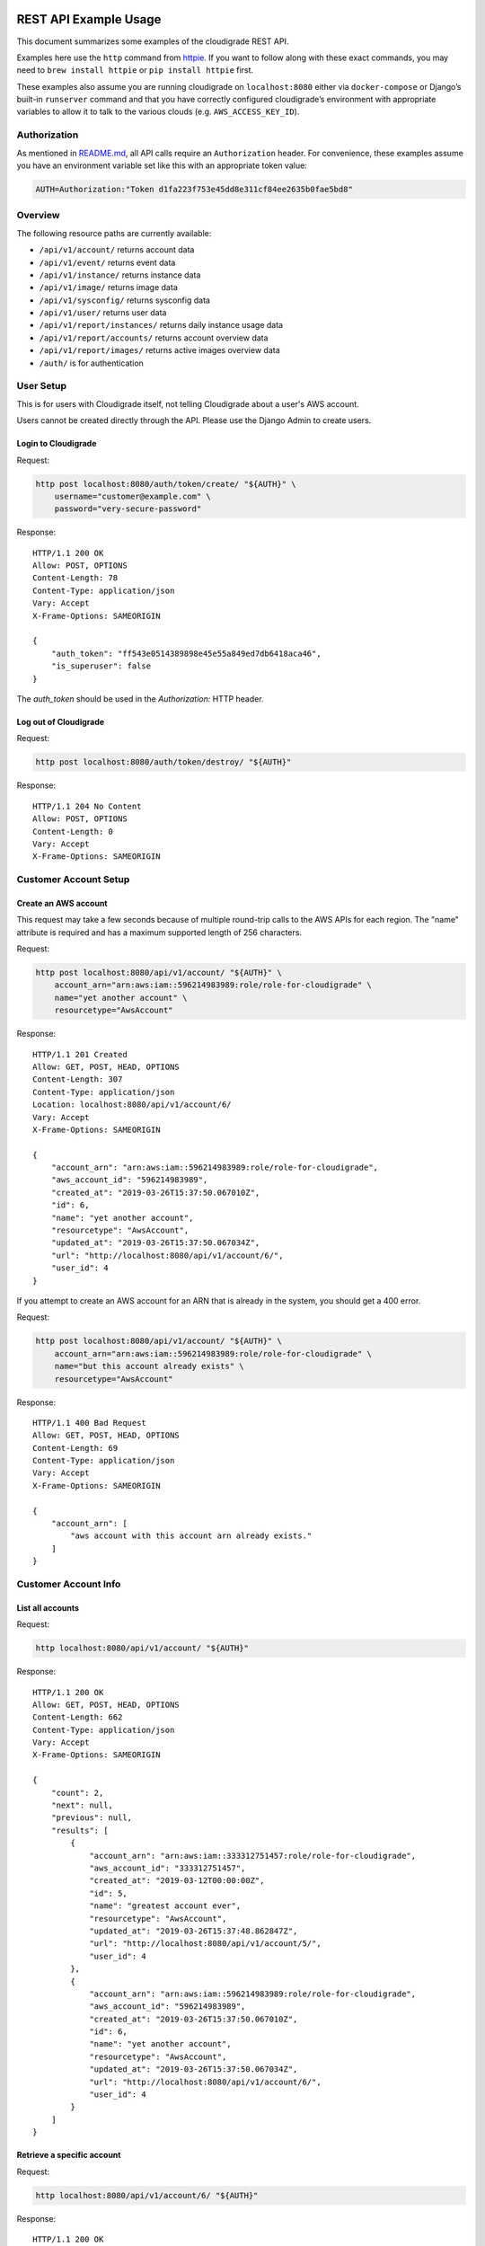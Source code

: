 REST API Example Usage
======================

This document summarizes some examples of the cloudigrade REST API.

..
    This document can be regenerated by a developer using the following
    make target from the root directory of a sandbox environment having
    database ports forwarded locally:

    make docs-api-examples

    Please note that this is a destructive operation because building the data
    for the document requires creating, updating, and deleting many objects.

Examples here use the ``http`` command from
`httpie <https://httpie.org/>`_. If you want to follow along with these
exact commands, you may need to ``brew install httpie`` or
``pip install httpie`` first.

These examples also assume you are running cloudigrade on
``localhost:8080`` either via ``docker-compose`` or Django’s built-in
``runserver`` command and that you have correctly configured
cloudigrade’s environment with appropriate variables to allow it to talk
to the various clouds (e.g. ``AWS_ACCESS_KEY_ID``).

Authorization
-------------

As mentioned in `README.md <../README.md>`_, all API calls require an
``Authorization`` header. For convenience, these examples assume you
have an environment variable set like this with an appropriate token
value:

.. code:: bash

    AUTH=Authorization:"Token d1fa223f753e45dd8e311cf84ee2635b0fae5bd8"

Overview
--------

The following resource paths are currently available:

-  ``/api/v1/account/`` returns account data
-  ``/api/v1/event/`` returns event data
-  ``/api/v1/instance/`` returns instance data
-  ``/api/v1/image/`` returns image data
-  ``/api/v1/sysconfig/`` returns sysconfig data
-  ``/api/v1/user/`` returns user data
-  ``/api/v1/report/instances/`` returns daily instance usage data
-  ``/api/v1/report/accounts/`` returns account overview data
-  ``/api/v1/report/images/`` returns active images overview data
-  ``/auth/`` is for authentication

User Setup
------------------

This is for users with Cloudigrade itself, not telling Cloudigrade
about a user's AWS account.

Users cannot be created directly through the API. Please use the Django Admin to
create users.


Login to Cloudigrade
~~~~~~~~~~~~~~~~~~~~

Request:

.. code:: bash

    http post localhost:8080/auth/token/create/ "${AUTH}" \
        username="customer@example.com" \
        password="very-secure-password"

Response:

::

    HTTP/1.1 200 OK
    Allow: POST, OPTIONS
    Content-Length: 78
    Content-Type: application/json
    Vary: Accept
    X-Frame-Options: SAMEORIGIN

    {
        "auth_token": "ff543e0514389898e45e55a849ed7db6418aca46",
        "is_superuser": false
    }

The `auth_token` should be used in the `Authorization:` HTTP header.


Log out of Cloudigrade
~~~~~~~~~~~~~~~~~~~~~~

Request:

.. code:: bash

    http post localhost:8080/auth/token/destroy/ "${AUTH}"

Response:

::

    HTTP/1.1 204 No Content
    Allow: POST, OPTIONS
    Content-Length: 0
    Vary: Accept
    X-Frame-Options: SAMEORIGIN


Customer Account Setup
----------------------

Create an AWS account
~~~~~~~~~~~~~~~~~~~~~

This request may take a few seconds because of multiple round-trip calls
to the AWS APIs for each region. The "name" attribute is required and has a
maximum supported length of 256 characters.

Request:

.. code:: bash

    http post localhost:8080/api/v1/account/ "${AUTH}" \
        account_arn="arn:aws:iam::596214983989:role/role-for-cloudigrade" \
        name="yet another account" \
        resourcetype="AwsAccount"

Response:

::

    HTTP/1.1 201 Created
    Allow: GET, POST, HEAD, OPTIONS
    Content-Length: 307
    Content-Type: application/json
    Location: localhost:8080/api/v1/account/6/
    Vary: Accept
    X-Frame-Options: SAMEORIGIN

    {
        "account_arn": "arn:aws:iam::596214983989:role/role-for-cloudigrade",
        "aws_account_id": "596214983989",
        "created_at": "2019-03-26T15:37:50.067010Z",
        "id": 6,
        "name": "yet another account",
        "resourcetype": "AwsAccount",
        "updated_at": "2019-03-26T15:37:50.067034Z",
        "url": "http://localhost:8080/api/v1/account/6/",
        "user_id": 4
    }

If you attempt to create an AWS account for an ARN that is already in
the system, you should get a 400 error.

Request:

.. code:: bash

    http post localhost:8080/api/v1/account/ "${AUTH}" \
        account_arn="arn:aws:iam::596214983989:role/role-for-cloudigrade" \
        name="but this account already exists" \
        resourcetype="AwsAccount"

Response:

::

    HTTP/1.1 400 Bad Request
    Allow: GET, POST, HEAD, OPTIONS
    Content-Length: 69
    Content-Type: application/json
    Vary: Accept
    X-Frame-Options: SAMEORIGIN

    {
        "account_arn": [
            "aws account with this account arn already exists."
        ]
    }


Customer Account Info
---------------------

List all accounts
~~~~~~~~~~~~~~~~~

Request:

.. code:: bash

    http localhost:8080/api/v1/account/ "${AUTH}"

Response:

::

    HTTP/1.1 200 OK
    Allow: GET, POST, HEAD, OPTIONS
    Content-Length: 662
    Content-Type: application/json
    Vary: Accept
    X-Frame-Options: SAMEORIGIN

    {
        "count": 2,
        "next": null,
        "previous": null,
        "results": [
            {
                "account_arn": "arn:aws:iam::333312751457:role/role-for-cloudigrade",
                "aws_account_id": "333312751457",
                "created_at": "2019-03-12T00:00:00Z",
                "id": 5,
                "name": "greatest account ever",
                "resourcetype": "AwsAccount",
                "updated_at": "2019-03-26T15:37:48.862847Z",
                "url": "http://localhost:8080/api/v1/account/5/",
                "user_id": 4
            },
            {
                "account_arn": "arn:aws:iam::596214983989:role/role-for-cloudigrade",
                "aws_account_id": "596214983989",
                "created_at": "2019-03-26T15:37:50.067010Z",
                "id": 6,
                "name": "yet another account",
                "resourcetype": "AwsAccount",
                "updated_at": "2019-03-26T15:37:50.067034Z",
                "url": "http://localhost:8080/api/v1/account/6/",
                "user_id": 4
            }
        ]
    }


Retrieve a specific account
~~~~~~~~~~~~~~~~~~~~~~~~~~~

Request:

.. code:: bash

    http localhost:8080/api/v1/account/6/ "${AUTH}"

Response:

::

    HTTP/1.1 200 OK
    Allow: GET, PUT, PATCH, DELETE, HEAD, OPTIONS
    Content-Length: 307
    Content-Type: application/json
    Vary: Accept
    X-Frame-Options: SAMEORIGIN

    {
        "account_arn": "arn:aws:iam::596214983989:role/role-for-cloudigrade",
        "aws_account_id": "596214983989",
        "created_at": "2019-03-26T15:37:50.067010Z",
        "id": 6,
        "name": "yet another account",
        "resourcetype": "AwsAccount",
        "updated_at": "2019-03-26T15:37:50.067034Z",
        "url": "http://localhost:8080/api/v1/account/6/",
        "user_id": 4
    }


Update a specific account
~~~~~~~~~~~~~~~~~~~~~~~~~

You can update the account object via either HTTP PATCH or HTTP PUT. All
updates require you to specify the "resourcetype".

At the time of this writing, only the "name" property can be changed on the
account object.

Request:

.. code:: bash

    http patch localhost:8080/api/v1/account/6/ "${AUTH}" \
        name="name updated using PATCH" \
        resourcetype="AwsAccount"

Response:

::

    HTTP/1.1 200 OK
    Allow: GET, PUT, PATCH, DELETE, HEAD, OPTIONS
    Content-Length: 312
    Content-Type: application/json
    Vary: Accept
    X-Frame-Options: SAMEORIGIN

    {
        "account_arn": "arn:aws:iam::596214983989:role/role-for-cloudigrade",
        "aws_account_id": "596214983989",
        "created_at": "2019-03-26T15:37:50.067010Z",
        "id": 6,
        "name": "name updated using PATCH",
        "resourcetype": "AwsAccount",
        "updated_at": "2019-03-26T15:37:50.188354Z",
        "url": "http://localhost:8080/api/v1/account/6/",
        "user_id": 4
    }

Because PUT is intended to replace objects, it must include all potentially
writable fields, which includes "name" and "account_arn".

Request:

.. code:: bash

    http put localhost:8080/api/v1/account/6/ "${AUTH}" \
        name="name updated using PUT" \
        account_arn="arn:aws:iam::596214983989:role/role-for-cloudigrade" \
        resourcetype="AwsAccount"

Response:

::

    HTTP/1.1 200 OK
    Allow: GET, PUT, PATCH, DELETE, HEAD, OPTIONS
    Content-Length: 310
    Content-Type: application/json
    Vary: Accept
    X-Frame-Options: SAMEORIGIN

    {
        "account_arn": "arn:aws:iam::596214983989:role/role-for-cloudigrade",
        "aws_account_id": "596214983989",
        "created_at": "2019-03-26T15:37:50.067010Z",
        "id": 6,
        "name": "name updated using PUT",
        "resourcetype": "AwsAccount",
        "updated_at": "2019-03-26T15:37:50.218138Z",
        "url": "http://localhost:8080/api/v1/account/6/",
        "user_id": 4
    }

You cannot change the ARN via PUT or PATCH.

Request:

.. code:: bash

    http patch localhost:8080/api/v1/account/6/ "${AUTH}" \
        account_arn="arn:aws:iam::999999999999:role/role-for-cloudigrade" \
        resourcetype="AwsAccount"

Response:

::

    HTTP/1.1 400 Bad Request
    Allow: GET, PUT, PATCH, DELETE, HEAD, OPTIONS
    Content-Length: 49
    Content-Type: application/json
    Vary: Accept
    X-Frame-Options: SAMEORIGIN

    {
        "account_arn": [
            "You cannot change this field."
        ]
    }


Instance Info
-------------

List all instances
~~~~~~~~~~~~~~~~~~

Request:

.. code:: bash

    http localhost:8080/api/v1/instance/ "${AUTH}"

Response:

::

    HTTP/1.1 200 OK
    Allow: GET, HEAD, OPTIONS
    Content-Length: 1152
    Content-Type: application/json
    Vary: Accept
    X-Frame-Options: SAMEORIGIN

    {
        "count": 3,
        "next": null,
        "previous": null,
        "results": [
            {
                "account": "http://localhost:8080/api/v1/account/5/",
                "account_id": 5,
                "created_at": "2019-03-26T15:37:48.883302Z",
                "ec2_instance_id": "i-769466db226c9484c",
                "id": 6,
                "machineimage": "http://localhost:8080/api/v1/image/10/",
                "machineimage_id": 10,
                "region": "us-east-1",
                "resourcetype": "AwsInstance",
                "updated_at": "2019-03-26T15:37:48.883325Z",
                "url": "http://localhost:8080/api/v1/instance/6/"
            },
            {
                "account": "http://localhost:8080/api/v1/account/5/",
                "account_id": 5,
                "created_at": "2019-03-26T15:37:48.900678Z",
                "ec2_instance_id": "i-555861ceb8d7b0b58",
                "id": 7,
                "machineimage": "http://localhost:8080/api/v1/image/11/",
                "machineimage_id": 11,
                "region": "us-east-2",
                "resourcetype": "AwsInstance",
                "updated_at": "2019-03-26T15:37:48.900703Z",
                "url": "http://localhost:8080/api/v1/instance/7/"
            },
            {
                "account": "http://localhost:8080/api/v1/account/5/",
                "account_id": 5,
                "created_at": "2019-03-26T15:37:48.921362Z",
                "ec2_instance_id": "i-e019a3d6b943ffbb2",
                "id": 8,
                "machineimage": "http://localhost:8080/api/v1/image/12/",
                "machineimage_id": 12,
                "region": "ca-central-1",
                "resourcetype": "AwsInstance",
                "updated_at": "2019-03-26T15:37:48.921394Z",
                "url": "http://localhost:8080/api/v1/instance/8/"
            }
        ]
    }


Retrieve a specific instance
~~~~~~~~~~~~~~~~~~~~~~~~~~~~

Request:

.. code:: bash

    http localhost:8080/api/v1/instance/6/ "${AUTH}"

Response:

::

    HTTP/1.1 200 OK
    Allow: GET, HEAD, OPTIONS
    Content-Length: 365
    Content-Type: application/json
    Vary: Accept
    X-Frame-Options: SAMEORIGIN

    {
        "account": "http://localhost:8080/api/v1/account/5/",
        "account_id": 5,
        "created_at": "2019-03-26T15:37:48.883302Z",
        "ec2_instance_id": "i-769466db226c9484c",
        "id": 6,
        "machineimage": "http://localhost:8080/api/v1/image/10/",
        "machineimage_id": 10,
        "region": "us-east-1",
        "resourcetype": "AwsInstance",
        "updated_at": "2019-03-26T15:37:48.883325Z",
        "url": "http://localhost:8080/api/v1/instance/6/"
    }


Filtering instances
~~~~~~~~~~~~~~~~~~~

You may include an optional "user_id" query string argument to filter results
down to a specific user.

Request:

.. code:: bash

    http localhost:8080/api/v1/instance/ "${AUTH}" \
        user_id=="3"

Response:

::

    HTTP/1.1 200 OK
    Allow: GET, HEAD, OPTIONS
    Content-Length: 418
    Content-Type: application/json
    Vary: Accept
    X-Frame-Options: SAMEORIGIN

    {
        "count": 1,
        "next": null,
        "previous": null,
        "results": [
            {
                "account": "http://localhost:8080/api/v1/account/4/",
                "account_id": 4,
                "created_at": "2019-03-26T15:37:48.815256Z",
                "ec2_instance_id": "i-e2fda7560d4dde03c",
                "id": 5,
                "machineimage": "http://localhost:8080/api/v1/image/8/",
                "machineimage_id": 8,
                "region": "ca-central-1",
                "resourcetype": "AwsInstance",
                "updated_at": "2019-03-26T15:37:48.815280Z",
                "url": "http://localhost:8080/api/v1/instance/5/"
            }
        ]
    }


You may also include an optional "running" query string argument to filter for only
running/non-running instances.

Request:

.. code:: bash

    http localhost:8080/api/v1/instance/ "${AUTH}" \
        running=="True"

Response:

::

    HTTP/1.1 200 OK
    Allow: GET, HEAD, OPTIONS
    Content-Length: 1150
    Content-Type: application/json
    Vary: Accept
    X-Frame-Options: SAMEORIGIN

    {
        "count": 3,
        "next": null,
        "previous": null,
        "results": [
            {
                "account": "http://localhost:8080/api/v1/account/4/",
                "account_id": 4,
                "created_at": "2019-03-26T15:37:48.815256Z",
                "ec2_instance_id": "i-e2fda7560d4dde03c",
                "id": 5,
                "machineimage": "http://localhost:8080/api/v1/image/8/",
                "machineimage_id": 8,
                "region": "ca-central-1",
                "resourcetype": "AwsInstance",
                "updated_at": "2019-03-26T15:37:48.815280Z",
                "url": "http://localhost:8080/api/v1/instance/5/"
            },
            {
                "account": "http://localhost:8080/api/v1/account/5/",
                "account_id": 5,
                "created_at": "2019-03-26T15:37:48.883302Z",
                "ec2_instance_id": "i-769466db226c9484c",
                "id": 6,
                "machineimage": "http://localhost:8080/api/v1/image/10/",
                "machineimage_id": 10,
                "region": "us-east-1",
                "resourcetype": "AwsInstance",
                "updated_at": "2019-03-26T15:37:48.883325Z",
                "url": "http://localhost:8080/api/v1/instance/6/"
            },
            {
                "account": "http://localhost:8080/api/v1/account/5/",
                "account_id": 5,
                "created_at": "2019-03-26T15:37:48.900678Z",
                "ec2_instance_id": "i-555861ceb8d7b0b58",
                "id": 7,
                "machineimage": "http://localhost:8080/api/v1/image/11/",
                "machineimage_id": 11,
                "region": "us-east-2",
                "resourcetype": "AwsInstance",
                "updated_at": "2019-03-26T15:37:48.900703Z",
                "url": "http://localhost:8080/api/v1/instance/7/"
            }
        ]
    }


Instance Event Info
-------------------

List all events
~~~~~~~~~~~~~~~

Request:

.. code:: bash

    http localhost:8080/api/v1/event/ "${AUTH}"

Response:

::

    HTTP/1.1 200 OK
    Allow: GET, HEAD, OPTIONS
    Content-Length: 2040
    Content-Type: application/json
    Vary: Accept
    X-Frame-Options: SAMEORIGIN

    {
        "count": 6,
        "next": null,
        "previous": null,
        "results": [
            {
                "event_type": "power_on",
                "id": 9,
                "instance": "http://localhost:8080/api/v1/instance/6/",
                "instance_id": 6,
                "instance_type": "c5.xlarge",
                "machineimage": "http://localhost:8080/api/v1/image/13/",
                "machineimage_id": 13,
                "occurred_at": "2019-03-19T00:00:00Z",
                "resourcetype": "AwsInstanceEvent",
                "subnet": "subnet-298d7514",
                "url": "http://localhost:8080/api/v1/event/9/"
            },
            {
                "event_type": "power_off",
                "id": 10,
                "instance": "http://localhost:8080/api/v1/instance/6/",
                "instance_id": 6,
                "instance_type": "c5.xlarge",
                "machineimage": null,
                "machineimage_id": null,
                "occurred_at": "2019-03-24T00:00:00Z",
                "resourcetype": "AwsInstanceEvent",
                "subnet": "subnet-298d7514",
                "url": "http://localhost:8080/api/v1/event/10/"
            },
            {
                "event_type": "power_on",
                "id": 11,
                "instance": "http://localhost:8080/api/v1/instance/6/",
                "instance_id": 6,
                "instance_type": "c5.xlarge",
                "machineimage": "http://localhost:8080/api/v1/image/13/",
                "machineimage_id": 13,
                "occurred_at": "2019-03-25T00:00:00Z",
                "resourcetype": "AwsInstanceEvent",
                "subnet": "subnet-298d7514",
                "url": "http://localhost:8080/api/v1/event/11/"
            },
            {
                "event_type": "power_on",
                "id": 12,
                "instance": "http://localhost:8080/api/v1/instance/7/",
                "instance_id": 7,
                "instance_type": "t2.large",
                "machineimage": "http://localhost:8080/api/v1/image/14/",
                "machineimage_id": 14,
                "occurred_at": "2019-03-19T00:00:00Z",
                "resourcetype": "AwsInstanceEvent",
                "subnet": "subnet-4c93fcb6",
                "url": "http://localhost:8080/api/v1/event/12/"
            },
            {
                "event_type": "power_off",
                "id": 13,
                "instance": "http://localhost:8080/api/v1/instance/7/",
                "instance_id": 7,
                "instance_type": "t2.large",
                "machineimage": null,
                "machineimage_id": null,
                "occurred_at": "2019-03-24T00:00:00Z",
                "resourcetype": "AwsInstanceEvent",
                "subnet": "subnet-4c93fcb6",
                "url": "http://localhost:8080/api/v1/event/13/"
            },
            {
                "event_type": "power_on",
                "id": 14,
                "instance": "http://localhost:8080/api/v1/instance/7/",
                "instance_id": 7,
                "instance_type": "t2.large",
                "machineimage": "http://localhost:8080/api/v1/image/14/",
                "machineimage_id": 14,
                "occurred_at": "2019-03-25T00:00:00Z",
                "resourcetype": "AwsInstanceEvent",
                "subnet": "subnet-4c93fcb6",
                "url": "http://localhost:8080/api/v1/event/14/"
            }
        ]
    }


Retrieve a specific event
~~~~~~~~~~~~~~~~~~~~~~~~~

Request:

.. code:: bash

    http localhost:8080/api/v1/event/9/ "${AUTH}"

Response:

::

    HTTP/1.1 200 OK
    Allow: GET, HEAD, OPTIONS
    Content-Length: 339
    Content-Type: application/json
    Vary: Accept
    X-Frame-Options: SAMEORIGIN

    {
        "event_type": "power_on",
        "id": 9,
        "instance": "http://localhost:8080/api/v1/instance/6/",
        "instance_id": 6,
        "instance_type": "c5.xlarge",
        "machineimage": "http://localhost:8080/api/v1/image/13/",
        "machineimage_id": 13,
        "occurred_at": "2019-03-19T00:00:00Z",
        "resourcetype": "AwsInstanceEvent",
        "subnet": "subnet-298d7514",
        "url": "http://localhost:8080/api/v1/event/9/"
    }


Filtering events
~~~~~~~~~~~~~~~~

You may include an optional "instance_id" query string argument to filter results
down to a specific instance.

Request:

.. code:: bash

    http localhost:8080/api/v1/event/ "${AUTH}" \
        instance_id=="6"

Response:

::

    HTTP/1.1 200 OK
    Allow: GET, HEAD, OPTIONS
    Content-Length: 1046
    Content-Type: application/json
    Vary: Accept
    X-Frame-Options: SAMEORIGIN

    {
        "count": 3,
        "next": null,
        "previous": null,
        "results": [
            {
                "event_type": "power_on",
                "id": 9,
                "instance": "http://localhost:8080/api/v1/instance/6/",
                "instance_id": 6,
                "instance_type": "c5.xlarge",
                "machineimage": "http://localhost:8080/api/v1/image/13/",
                "machineimage_id": 13,
                "occurred_at": "2019-03-19T00:00:00Z",
                "resourcetype": "AwsInstanceEvent",
                "subnet": "subnet-298d7514",
                "url": "http://localhost:8080/api/v1/event/9/"
            },
            {
                "event_type": "power_off",
                "id": 10,
                "instance": "http://localhost:8080/api/v1/instance/6/",
                "instance_id": 6,
                "instance_type": "c5.xlarge",
                "machineimage": null,
                "machineimage_id": null,
                "occurred_at": "2019-03-24T00:00:00Z",
                "resourcetype": "AwsInstanceEvent",
                "subnet": "subnet-298d7514",
                "url": "http://localhost:8080/api/v1/event/10/"
            },
            {
                "event_type": "power_on",
                "id": 11,
                "instance": "http://localhost:8080/api/v1/instance/6/",
                "instance_id": 6,
                "instance_type": "c5.xlarge",
                "machineimage": "http://localhost:8080/api/v1/image/13/",
                "machineimage_id": 13,
                "occurred_at": "2019-03-25T00:00:00Z",
                "resourcetype": "AwsInstanceEvent",
                "subnet": "subnet-298d7514",
                "url": "http://localhost:8080/api/v1/event/11/"
            }
        ]
    }


You may include an optional "user_id" query string argument to filter results
down to a specific user.

Request:

.. code:: bash

    http localhost:8080/api/v1/event/ "${AUTH}" \
        user_id=="3"

Response:

::

    HTTP/1.1 200 OK
    Allow: GET, HEAD, OPTIONS
    Content-Length: 392
    Content-Type: application/json
    Vary: Accept
    X-Frame-Options: SAMEORIGIN

    {
        "count": 1,
        "next": null,
        "previous": null,
        "results": [
            {
                "event_type": "power_on",
                "id": 8,
                "instance": "http://localhost:8080/api/v1/instance/5/",
                "instance_id": 5,
                "instance_type": "x1e.32xlarge",
                "machineimage": "http://localhost:8080/api/v1/image/9/",
                "machineimage_id": 9,
                "occurred_at": "2019-03-25T00:00:00Z",
                "resourcetype": "AwsInstanceEvent",
                "subnet": "subnet-ef420514",
                "url": "http://localhost:8080/api/v1/event/8/"
            }
        ]
    }


Usage Reporting
---------------

Retrieve a daily instance usage report
~~~~~~~~~~~~~~~~~~~~~~~~~~~~~~~~~~~~~~

You may include an optional "user_id" query string argument to filter results
down to a specific user if your request is authenticated as a superuser.

You may include an optional "name_pattern" query string argument to filter
results down to activity under accounts whose names match at least one of the
words in that argument.

Request:

.. code:: bash

    http localhost:8080/api/v1/report/instances/ "${AUTH}" \
        start=="2019-03-23 00:00:00+00:00" \
        end=="2019-03-26 00:00:00+00:00"

Response:

::

    HTTP/1.1 200 OK
    Allow: GET, HEAD, OPTIONS
    Content-Length: 1008
    Content-Type: application/json
    Vary: Accept
    X-Frame-Options: SAMEORIGIN

    {
        "daily_usage": [
            {
                "date": "2019-03-23T00:00:00Z",
                "openshift_images": 0,
                "openshift_instances": 0,
                "openshift_memory_seconds": 0.0,
                "openshift_runtime_seconds": 0.0,
                "openshift_vcpu_seconds": 0.0,
                "rhel_images": 0,
                "rhel_instances": 0,
                "rhel_memory_seconds": 0.0,
                "rhel_runtime_seconds": 0.0,
                "rhel_vcpu_seconds": 0.0
            },
            {
                "date": "2019-03-24T00:00:00Z",
                "openshift_images": 0,
                "openshift_instances": 0,
                "openshift_memory_seconds": 0.0,
                "openshift_runtime_seconds": 0.0,
                "openshift_vcpu_seconds": 0.0,
                "rhel_images": 0,
                "rhel_instances": 0,
                "rhel_memory_seconds": 0.0,
                "rhel_runtime_seconds": 0.0,
                "rhel_vcpu_seconds": 0.0
            },
            {
                "date": "2019-03-25T00:00:00Z",
                "openshift_images": 0,
                "openshift_instances": 0,
                "openshift_memory_seconds": 0.0,
                "openshift_runtime_seconds": 0.0,
                "openshift_vcpu_seconds": 0.0,
                "rhel_images": 0,
                "rhel_instances": 0,
                "rhel_memory_seconds": 0.0,
                "rhel_runtime_seconds": 0.0,
                "rhel_vcpu_seconds": 0.0
            }
        ],
        "instances_seen_with_openshift": 0,
        "instances_seen_with_openshift_challenged": 0,
        "instances_seen_with_rhel": 0,
        "instances_seen_with_rhel_challenged": 0
    }


Retrieve an account overview
~~~~~~~~~~~~~~~~~~~~~~~~~~~~

Request:

.. code:: bash

    http localhost:8080/api/v1/report/accounts/ "${AUTH}" \
        start=="2019-03-23 00:00:00+00:00" \
        end=="2019-03-26 00:00:00+00:00"

Response:

::

    HTTP/1.1 200 OK
    Allow: GET, HEAD, OPTIONS
    Content-Length: 1049
    Content-Type: application/json
    Vary: Accept
    X-Frame-Options: SAMEORIGIN

    {
        "cloud_account_overviews": [
            {
                "arn": "arn:aws:iam::333312751457:role/role-for-cloudigrade",
                "cloud_account_id": "333312751457",
                "creation_date": "2019-03-12T00:00:00Z",
                "id": 5,
                "images": 2,
                "instances": 2,
                "name": "greatest account ever",
                "openshift_images_challenged": 0,
                "openshift_instances": 0,
                "openshift_memory_seconds": 0.0,
                "openshift_runtime_seconds": 0.0,
                "openshift_vcpu_seconds": 0.0,
                "rhel_images_challenged": 0,
                "rhel_instances": 0,
                "rhel_memory_seconds": 0.0,
                "rhel_runtime_seconds": 0.0,
                "rhel_vcpu_seconds": 0.0,
                "type": "aws",
                "user_id": 4
            },
            {
                "arn": "arn:aws:iam::596214983989:role/role-for-cloudigrade",
                "cloud_account_id": "596214983989",
                "creation_date": "2019-03-26T15:37:50.067010Z",
                "id": 6,
                "images": null,
                "instances": null,
                "name": "name updated using PUT",
                "openshift_images_challenged": null,
                "openshift_instances": null,
                "openshift_memory_seconds": null,
                "openshift_runtime_seconds": null,
                "openshift_vcpu_seconds": null,
                "rhel_images_challenged": null,
                "rhel_instances": null,
                "rhel_memory_seconds": null,
                "rhel_runtime_seconds": null,
                "rhel_vcpu_seconds": null,
                "type": "aws",
                "user_id": 4
            }
        ]
    }


If you attempt to retrieve cloud account overviews without specifying a
start and end date, you should get a 400 error.

Request:

.. code:: bash

    http localhost:8080/api/v1/report/accounts/ "${AUTH}"

Response:

::

    HTTP/1.1 400 Bad Request
    Allow: GET, HEAD, OPTIONS
    Content-Length: 71
    Content-Type: application/json
    Vary: Accept
    X-Frame-Options: SAMEORIGIN

    {
        "end": [
            "This field is required."
        ],
        "start": [
            "This field is required."
        ]
    }


You may include an optional "name_pattern" query string argument to filter
results down to activity under accounts whose names match at least one of the
words in that argument.

You may include an optional "account_id" query string argument to filter
results down to activity for a specific clount (Cloud Account). This can be
combined with the "user_id" argument if the caller is a superuser to get
information specific to a different user.

In this example, an account named "greatest account ever" is included because
it contains the word "eat" even though it does not contain the word "tofu".

Request:

.. code:: bash

    http localhost:8080/api/v1/report/accounts/ "${AUTH}" \
        start=="2019-03-23 00:00:00+00:00" \
        end=="2019-03-26 00:00:00+00:00" \
        name_pattern=="eat tofu"

Response:

::

    HTTP/1.1 200 OK
    Allow: GET, HEAD, OPTIONS
    Content-Length: 523
    Content-Type: application/json
    Vary: Accept
    X-Frame-Options: SAMEORIGIN

    {
        "cloud_account_overviews": [
            {
                "arn": "arn:aws:iam::333312751457:role/role-for-cloudigrade",
                "cloud_account_id": "333312751457",
                "creation_date": "2019-03-12T00:00:00Z",
                "id": 5,
                "images": 2,
                "instances": 2,
                "name": "greatest account ever",
                "openshift_images_challenged": 0,
                "openshift_instances": 0,
                "openshift_memory_seconds": 0.0,
                "openshift_runtime_seconds": 0.0,
                "openshift_vcpu_seconds": 0.0,
                "rhel_images_challenged": 0,
                "rhel_instances": 0,
                "rhel_memory_seconds": 0.0,
                "rhel_runtime_seconds": 0.0,
                "rhel_vcpu_seconds": 0.0,
                "type": "aws",
                "user_id": 4
            }
        ]
    }


Retrieve an account's active images overview
~~~~~~~~~~~~~~~~~~~~~~~~~~~~~~~~~~~~~~~~~~~~

The "start", "end", and "account_id" query string arguments are all required.
If authenticated as a superuser, you may include an optional "user_id" query
string argument to get the results for that user.

Request:

.. code:: bash

    http localhost:8080/api/v1/report/images/ "${AUTH}" \
        start=="2019-03-23 00:00:00+00:00" \
        end=="2019-03-26 00:00:00+00:00" \
        account_id=="5"

Response:

::

    HTTP/1.1 200 OK
    Allow: GET, HEAD, OPTIONS
    Content-Length: 732
    Content-Type: application/json
    Vary: Accept
    X-Frame-Options: SAMEORIGIN

    {
        "images": [
            {
                "cloud_image_id": "ami-1a065ed6",
                "id": 10,
                "instances_seen": 1,
                "is_cloud_access": false,
                "is_encrypted": false,
                "is_marketplace": false,
                "memory_seconds": 0.0,
                "name": null,
                "openshift": false,
                "openshift_challenged": false,
                "openshift_detected": false,
                "rhel": false,
                "rhel_challenged": false,
                "rhel_detected": false,
                "runtime_seconds": 172800.0,
                "status": "pending",
                "vcpu_seconds": 0.0
            },
            {
                "cloud_image_id": "ami-22ca54f4",
                "id": 11,
                "instances_seen": 1,
                "is_cloud_access": false,
                "is_encrypted": false,
                "is_marketplace": false,
                "memory_seconds": 0.0,
                "name": null,
                "openshift": false,
                "openshift_challenged": false,
                "openshift_detected": false,
                "rhel": false,
                "rhel_challenged": false,
                "rhel_detected": false,
                "runtime_seconds": 172800.0,
                "status": "pending",
                "vcpu_seconds": 0.0
            }
        ]
    }


User Info
---------------------

List all users
~~~~~~~~~~~~~~~~~

Request:

.. code:: bash

    http localhost:8080/api/v1/user/ "${AUTH}"

Response:

::

    HTTP/1.1 200 OK
    Allow: GET, HEAD, OPTIONS
    Content-Length: 199
    Content-Type: application/json
    Vary: Accept
    X-Frame-Options: SAMEORIGIN

    [
        {
            "accounts": 1,
            "challenged_images": 1,
            "id": 3,
            "is_superuser": true,
            "username": "superuser@example.com"
        },
        {
            "accounts": 2,
            "challenged_images": 2,
            "id": 4,
            "is_superuser": false,
            "username": "customer@example.com"
        }
    ]


Retrieve a specific user
~~~~~~~~~~~~~~~~~~~~~~~~

Request:

.. code:: bash

    http localhost:8080/api/v1/user/4/ "${AUTH}"

Response:

::

    HTTP/1.1 200 OK
    Allow: GET, HEAD, OPTIONS
    Content-Length: 98
    Content-Type: application/json
    Vary: Accept
    X-Frame-Options: SAMEORIGIN

    {
        "accounts": 2,
        "challenged_images": 2,
        "id": 4,
        "is_superuser": false,
        "username": "customer@example.com"
    }


Machine Images
--------------

List all images
~~~~~~~~~~~~~~~

Below command will return all images that have been seen used by any instance for any account belonging to the user that makes the request.

Request:

.. code:: bash

    http localhost:8080/api/v1/image/ "${AUTH}"

Response:

::

    HTTP/1.1 200 OK
    Allow: GET, HEAD, OPTIONS
    Content-Length: 1445
    Content-Type: application/json
    Vary: Accept
    X-Frame-Options: SAMEORIGIN

    {
        "count": 2,
        "next": null,
        "previous": null,
        "results": [
            {
                "created_at": "2019-03-26T15:37:48.940293Z",
                "ec2_ami_id": "ami-788bebc4",
                "id": 13,
                "inspection_json": "{\"rhel_enabled_repos_found\": true}",
                "is_cloud_access": false,
                "is_encrypted": false,
                "is_marketplace": false,
                "name": null,
                "openshift": true,
                "openshift_challenged": true,
                "openshift_detected": false,
                "owner_aws_account_id": "333312751457",
                "platform": "none",
                "region": "us-east-1",
                "resourcetype": "AwsMachineImage",
                "rhel": true,
                "rhel_challenged": false,
                "rhel_detected": true,
                "rhel_enabled_repos_found": true,
                "rhel_product_certs_found": false,
                "rhel_release_files_found": false,
                "rhel_signed_packages_found": false,
                "status": "inspected",
                "updated_at": "2019-03-26T15:37:49.061416Z",
                "url": "http://localhost:8080/api/v1/image/13/"
            },
            {
                "created_at": "2019-03-26T15:37:49.010583Z",
                "ec2_ami_id": "ami-be86a109",
                "id": 14,
                "inspection_json": "{\"rhel_enabled_repos_found\": true}",
                "is_cloud_access": false,
                "is_encrypted": false,
                "is_marketplace": false,
                "name": null,
                "openshift": true,
                "openshift_challenged": true,
                "openshift_detected": false,
                "owner_aws_account_id": "333312751457",
                "platform": "none",
                "region": "us-east-1",
                "resourcetype": "AwsMachineImage",
                "rhel": true,
                "rhel_challenged": false,
                "rhel_detected": true,
                "rhel_enabled_repos_found": true,
                "rhel_product_certs_found": false,
                "rhel_release_files_found": false,
                "rhel_signed_packages_found": false,
                "status": "inspected",
                "updated_at": "2019-03-26T15:37:49.069890Z",
                "url": "http://localhost:8080/api/v1/image/14/"
            }
        ]
    }

When authenticating as a superuser, this will return all images used by instances in all accounts.

A superuser can also filter the images down to a those used by instances for accounts belonging to a specific user by using the optional
``user_id`` query string argument.

Request:

.. code:: bash

    http localhost:8080/api/v1/image/ "${AUTH}" \
        user_id=="3"

Response:

::

    HTTP/1.1 200 OK
    Allow: GET, HEAD, OPTIONS
    Content-Length: 746
    Content-Type: application/json
    Vary: Accept
    X-Frame-Options: SAMEORIGIN

    {
        "count": 1,
        "next": null,
        "previous": null,
        "results": [
            {
                "created_at": "2019-03-26T15:37:48.837459Z",
                "ec2_ami_id": "ami-813f1e43",
                "id": 9,
                "inspection_json": "{\"rhel_enabled_repos_found\": true}",
                "is_cloud_access": false,
                "is_encrypted": false,
                "is_marketplace": false,
                "name": null,
                "openshift": true,
                "openshift_challenged": true,
                "openshift_detected": false,
                "owner_aws_account_id": "553610598362",
                "platform": "none",
                "region": "us-east-1",
                "resourcetype": "AwsMachineImage",
                "rhel": true,
                "rhel_challenged": false,
                "rhel_detected": true,
                "rhel_enabled_repos_found": true,
                "rhel_product_certs_found": false,
                "rhel_release_files_found": false,
                "rhel_signed_packages_found": false,
                "status": "inspected",
                "updated_at": "2019-03-26T15:37:49.053408Z",
                "url": "http://localhost:8080/api/v1/image/9/"
            }
        ]
    }


Retrieve a specific image
~~~~~~~~~~~~~~~~~~~~~~~~~

Request:

.. code:: bash

    http localhost:8080/api/v1/image/9/ "${AUTH}"

Response:

::

    HTTP/1.1 200 OK
    Allow: GET, PUT, PATCH, HEAD, OPTIONS
    Content-Length: 694
    Content-Type: application/json
    Vary: Accept
    X-Frame-Options: SAMEORIGIN

    {
        "created_at": "2019-03-26T15:37:48.837459Z",
        "ec2_ami_id": "ami-813f1e43",
        "id": 9,
        "inspection_json": "{\"rhel_enabled_repos_found\": true}",
        "is_cloud_access": false,
        "is_encrypted": false,
        "is_marketplace": false,
        "name": null,
        "openshift": true,
        "openshift_challenged": true,
        "openshift_detected": false,
        "owner_aws_account_id": "553610598362",
        "platform": "none",
        "region": "us-east-1",
        "resourcetype": "AwsMachineImage",
        "rhel": true,
        "rhel_challenged": false,
        "rhel_detected": true,
        "rhel_enabled_repos_found": true,
        "rhel_product_certs_found": false,
        "rhel_release_files_found": false,
        "rhel_signed_packages_found": false,
        "status": "inspected",
        "updated_at": "2019-03-26T15:37:49.053408Z",
        "url": "http://localhost:8080/api/v1/image/9/"
    }


Reinspect a specific image
~~~~~~~~~~~~~~~~~~~~~~~~~~

Restart image inspection to deal with failed inspections or repeat inspection for the sake of testing.

Note that this command is only accessible by superusers.

Request:

.. code:: bash

    http post localhost:8080/api/v1/image/9/reinspect/ "${AUTH}"

Response:

::

    HTTP/1.1 200 OK
    Allow: POST, OPTIONS
    Content-Length: 692
    Content-Type: application/json
    Vary: Accept
    X-Frame-Options: SAMEORIGIN

    {
        "created_at": "2019-03-26T15:37:48.837459Z",
        "ec2_ami_id": "ami-813f1e43",
        "id": 9,
        "inspection_json": "{\"rhel_enabled_repos_found\": true}",
        "is_cloud_access": false,
        "is_encrypted": false,
        "is_marketplace": false,
        "name": null,
        "openshift": true,
        "openshift_challenged": true,
        "openshift_detected": false,
        "owner_aws_account_id": "553610598362",
        "platform": "none",
        "region": "us-east-1",
        "resourcetype": "AwsMachineImage",
        "rhel": true,
        "rhel_challenged": false,
        "rhel_detected": true,
        "rhel_enabled_repos_found": true,
        "rhel_product_certs_found": false,
        "rhel_release_files_found": false,
        "rhel_signed_packages_found": false,
        "status": "pending",
        "updated_at": "2019-03-26T15:37:50.724841Z",
        "url": "http://localhost:8080/api/v1/image/9/"
    }


Issuing challenges/flags
~~~~~~~~~~~~~~~~~~~~~~~~

Note that ``resourcetype`` is required when making these calls.

Request:

.. code:: bash

    http patch localhost:8080/api/v1/image/9/ "${AUTH}" \
        rhel_challenged="True" \
        resourcetype="AwsMachineImage"

Response:

::

    HTTP/1.1 200 OK
    Allow: GET, PUT, PATCH, HEAD, OPTIONS
    Content-Length: 692
    Content-Type: application/json
    Vary: Accept
    X-Frame-Options: SAMEORIGIN

    {
        "created_at": "2019-03-26T15:37:48.837459Z",
        "ec2_ami_id": "ami-813f1e43",
        "id": 9,
        "inspection_json": "{\"rhel_enabled_repos_found\": true}",
        "is_cloud_access": false,
        "is_encrypted": false,
        "is_marketplace": false,
        "name": null,
        "openshift": true,
        "openshift_challenged": true,
        "openshift_detected": false,
        "owner_aws_account_id": "553610598362",
        "platform": "none",
        "region": "us-east-1",
        "resourcetype": "AwsMachineImage",
        "rhel": false,
        "rhel_challenged": true,
        "rhel_detected": true,
        "rhel_enabled_repos_found": true,
        "rhel_product_certs_found": false,
        "rhel_release_files_found": false,
        "rhel_signed_packages_found": false,
        "status": "pending",
        "updated_at": "2019-03-26T15:37:50.744061Z",
        "url": "http://localhost:8080/api/v1/image/9/"
    }

If you'd like to remove a challenge, simply send the same challenge with False as the value.

Request:

.. code:: bash

    http patch localhost:8080/api/v1/image/9/ "${AUTH}" \
        rhel_challenged="False" \
        resourcetype="AwsMachineImage"

Response:

::

    HTTP/1.1 200 OK
    Allow: GET, PUT, PATCH, HEAD, OPTIONS
    Content-Length: 692
    Content-Type: application/json
    Vary: Accept
    X-Frame-Options: SAMEORIGIN

    {
        "created_at": "2019-03-26T15:37:48.837459Z",
        "ec2_ami_id": "ami-813f1e43",
        "id": 9,
        "inspection_json": "{\"rhel_enabled_repos_found\": true}",
        "is_cloud_access": false,
        "is_encrypted": false,
        "is_marketplace": false,
        "name": null,
        "openshift": true,
        "openshift_challenged": true,
        "openshift_detected": false,
        "owner_aws_account_id": "553610598362",
        "platform": "none",
        "region": "us-east-1",
        "resourcetype": "AwsMachineImage",
        "rhel": true,
        "rhel_challenged": false,
        "rhel_detected": true,
        "rhel_enabled_repos_found": true,
        "rhel_product_certs_found": false,
        "rhel_release_files_found": false,
        "rhel_signed_packages_found": false,
        "status": "pending",
        "updated_at": "2019-03-26T15:37:50.765139Z",
        "url": "http://localhost:8080/api/v1/image/9/"
    }

You can challenge both at the same time.

Request:

.. code:: bash

    http patch localhost:8080/api/v1/image/9/ "${AUTH}" \
        rhel_challenged="True" \
        openshift_challenged="True" \
        resourcetype="AwsMachineImage"

Response:

::

    HTTP/1.1 200 OK
    Allow: GET, PUT, PATCH, HEAD, OPTIONS
    Content-Length: 692
    Content-Type: application/json
    Vary: Accept
    X-Frame-Options: SAMEORIGIN

    {
        "created_at": "2019-03-26T15:37:48.837459Z",
        "ec2_ami_id": "ami-813f1e43",
        "id": 9,
        "inspection_json": "{\"rhel_enabled_repos_found\": true}",
        "is_cloud_access": false,
        "is_encrypted": false,
        "is_marketplace": false,
        "name": null,
        "openshift": true,
        "openshift_challenged": true,
        "openshift_detected": false,
        "owner_aws_account_id": "553610598362",
        "platform": "none",
        "region": "us-east-1",
        "resourcetype": "AwsMachineImage",
        "rhel": false,
        "rhel_challenged": true,
        "rhel_detected": true,
        "rhel_enabled_repos_found": true,
        "rhel_product_certs_found": false,
        "rhel_release_files_found": false,
        "rhel_signed_packages_found": false,
        "status": "pending",
        "updated_at": "2019-03-26T15:37:50.788881Z",
        "url": "http://localhost:8080/api/v1/image/9/"
    }


Miscellaneous Commands
----------------------

Retrieve current publicly-viewable system configuration
~~~~~~~~~~~~~~~~~~~~~~~~~~~~~~~~~~~~~~~~~~~~~~~~~~~~~~~

The sysconfig endpoint includes the AWS cloud account id used by the application, AWS policies used for acting on behalf of customers, and the currently deployed backend version.

Request:

.. code:: bash

    http localhost:8080/api/v1/sysconfig/ "${AUTH}"

Response:

::

    HTTP/1.1 200 OK
    Allow: GET, HEAD, OPTIONS
    Content-Length: 586
    Content-Type: application/json
    Vary: Accept
    X-Frame-Options: SAMEORIGIN

    {
        "aws_account_id": 427474534908,
        "aws_policies": {
            "traditional_inspection": {
                "Statement": [
                    {
                        "Action": [
                            "ec2:DescribeImages",
                            "ec2:DescribeInstances",
                            "ec2:ModifySnapshotAttribute",
                            "ec2:DescribeSnapshotAttribute",
                            "ec2:DescribeSnapshots",
                            "ec2:CopyImage",
                            "ec2:CreateTags",
                            "cloudtrail:CreateTrail",
                            "cloudtrail:UpdateTrail",
                            "cloudtrail:PutEventSelectors",
                            "cloudtrail:DescribeTrails",
                            "cloudtrail:StartLogging",
                            "cloudtrail:StopLogging"
                        ],
                        "Effect": "Allow",
                        "Resource": "*",
                        "Sid": "CloudigradePolicy"
                    }
                ],
                "Version": "2012-10-17"
            }
        },
        "version": "489-cloudigrade-version - d2b30c637ce3788e22990b21434bac2edcfb7ede"
    }

If the application was not deployed by gitlab-ci, the version will be returned as ``null``.

Request:

.. code:: bash

    http localhost:8080/api/v1/sysconfig/ "${AUTH}"

Response:

::

    HTTP/1.1 200 OK
    Allow: GET, HEAD, OPTIONS
    Content-Length: 522
    Content-Type: application/json
    Vary: Accept
    X-Frame-Options: SAMEORIGIN

    {
        "aws_account_id": 427474534908,
        "aws_policies": {
            "traditional_inspection": {
                "Statement": [
                    {
                        "Action": [
                            "ec2:DescribeImages",
                            "ec2:DescribeInstances",
                            "ec2:ModifySnapshotAttribute",
                            "ec2:DescribeSnapshotAttribute",
                            "ec2:DescribeSnapshots",
                            "ec2:CopyImage",
                            "ec2:CreateTags",
                            "cloudtrail:CreateTrail",
                            "cloudtrail:UpdateTrail",
                            "cloudtrail:PutEventSelectors",
                            "cloudtrail:DescribeTrails",
                            "cloudtrail:StartLogging",
                            "cloudtrail:StopLogging"
                        ],
                        "Effect": "Allow",
                        "Resource": "*",
                        "Sid": "CloudigradePolicy"
                    }
                ],
                "Version": "2012-10-17"
            }
        },
        "version": null
    }

If you attempt to retrieve sysconfig without authentication, you'll receive a 401 error.


REST API v2 Example Usage
=========================

The v2 API is authenticated with 3scale. In order to authenticate a `HTTP_X_RH_IDENTITY` header must be included in the request.
This header must be the base64 encoded version of:


.. code:: json

    {
        "identity": {
            "user": {
                "email": "admin@example.com"
            }
        }
    }

.. code:: bash

    HTTP_X_RH_IDENTITY=eyJpZGVudGl0eSI6IHsidXNlciI6IHsiZW1haWwiOiAiYWRtaW5AZXhhbXBsZS5jb20ifX19


Overview
--------

The following resource paths are currently available:

-  ``/api/v2/account/`` returns account data
-  ``/api/v2/instance/`` returns instance data
-  ``/api/v2/image/`` returns image data
-  ``/api/v2/sysconfig/`` returns sysconfig data


Customer Account Info
---------------------

List all accounts
~~~~~~~~~~~~~~~~~

Request:

.. code:: bash

    http localhost:8080/api/v2/account/ 'X_RH_IDENTITY:${HTTP_X_RH_IDENTITY}'

Response:

::

    HTTP/1.1 200 OK
    Allow: GET, POST, HEAD, OPTIONS
    Content-Length: 665
    Content-Type: application/json
    Vary: Accept
    X-Frame-Options: SAMEORIGIN

    {
        "count": 2,
        "next": null,
        "previous": null,
        "results": [
            {
                "account_arn": "arn:aws:iam::333312751457:role/role-for-cloudigrade",
                "aws_account_id": "333312751457",
                "created_at": "2019-03-12T00:00:00Z",
                "id": 5,
                "name": "greatest account ever",
                "resourcetype": "AwsAccount",
                "updated_at": "2019-03-26T15:37:48.862847Z",
                "url": "http://localhost:8080/api/v2/account/5/",
                "user_id": 4
            },
            {
                "account_arn": "arn:aws:iam::596214983989:role/role-for-cloudigrade",
                "aws_account_id": "596214983989",
                "created_at": "2019-03-26T15:37:50.067010Z",
                "id": 6,
                "name": "name updated using PUT",
                "resourcetype": "AwsAccount",
                "updated_at": "2019-03-26T15:37:50.218138Z",
                "url": "http://localhost:8080/api/v2/account/6/",
                "user_id": 4
            }
        ]
    }


Retrieve a specific account
~~~~~~~~~~~~~~~~~~~~~~~~~~~

Request:

.. code:: bash

    http localhost:8080/api/v2/account/6/ 'X_RH_IDENTITY:${HTTP_X_RH_IDENTITY}'

Response:

::

    HTTP/1.1 200 OK
    Allow: GET, PUT, PATCH, DELETE, HEAD, OPTIONS
    Content-Length: 310
    Content-Type: application/json
    Vary: Accept
    X-Frame-Options: SAMEORIGIN

    {
        "account_arn": "arn:aws:iam::596214983989:role/role-for-cloudigrade",
        "aws_account_id": "596214983989",
        "created_at": "2019-03-26T15:37:50.067010Z",
        "id": 6,
        "name": "name updated using PUT",
        "resourcetype": "AwsAccount",
        "updated_at": "2019-03-26T15:37:50.218138Z",
        "url": "http://localhost:8080/api/v2/account/6/",
        "user_id": 4
    }


Update a specific account
~~~~~~~~~~~~~~~~~~~~~~~~~

You can update the account object via either HTTP PATCH or HTTP PUT. All
updates require you to specify the "resourcetype".

At the time of this writing, only the "name" property can be changed on the
account object.

Request:

.. code:: bash

    http patch localhost:8080/api/v2/account/6/ 'X_RH_IDENTITY:${HTTP_X_RH_IDENTITY}' \
        name="name updated using PATCH" \
        resourcetype="AwsAccount"

Response:

::

    HTTP/1.1 200 OK
    Allow: GET, PUT, PATCH, DELETE, HEAD, OPTIONS
    Content-Length: 312
    Content-Type: application/json
    Vary: Accept
    X-Frame-Options: SAMEORIGIN

    {
        "account_arn": "arn:aws:iam::596214983989:role/role-for-cloudigrade",
        "aws_account_id": "596214983989",
        "created_at": "2019-03-26T15:37:50.067010Z",
        "id": 6,
        "name": "name updated using PATCH",
        "resourcetype": "AwsAccount",
        "updated_at": "2019-03-26T15:37:50.844302Z",
        "url": "http://localhost:8080/api/v2/account/6/",
        "user_id": 4
    }

Because PUT is intended to replace objects, it must include all potentially
writable fields, which includes "name" and "account_arn".

Request:

.. code:: bash

    http put localhost:8080/api/v2/account/6/ 'X_RH_IDENTITY:${HTTP_X_RH_IDENTITY}' \
        name="name updated using PUT" \
        account_arn="arn:aws:iam::596214983989:role/role-for-cloudigrade" \
        resourcetype="AwsAccount"

Response:

::

    HTTP/1.1 200 OK
    Allow: GET, PUT, PATCH, DELETE, HEAD, OPTIONS
    Content-Length: 310
    Content-Type: application/json
    Vary: Accept
    X-Frame-Options: SAMEORIGIN

    {
        "account_arn": "arn:aws:iam::596214983989:role/role-for-cloudigrade",
        "aws_account_id": "596214983989",
        "created_at": "2019-03-26T15:37:50.067010Z",
        "id": 6,
        "name": "name updated using PUT",
        "resourcetype": "AwsAccount",
        "updated_at": "2019-03-26T15:37:50.870768Z",
        "url": "http://localhost:8080/api/v2/account/6/",
        "user_id": 4
    }

You cannot change the ARN via PUT or PATCH.

Request:

.. code:: bash

    http patch localhost:8080/api/v2/account/6/ 'X_RH_IDENTITY:${HTTP_X_RH_IDENTITY}' \
        account_arn="arn:aws:iam::999999999999:role/role-for-cloudigrade" \
        resourcetype="AwsAccount"

Response:

::

    HTTP/1.1 400 Bad Request
    Allow: GET, PUT, PATCH, DELETE, HEAD, OPTIONS
    Content-Length: 49
    Content-Type: application/json
    Vary: Accept
    X-Frame-Options: SAMEORIGIN

    {
        "account_arn": [
            "You cannot change this field."
        ]
    }


Instance Info
-------------

List all instances
~~~~~~~~~~~~~~~~~~

Request:

.. code:: bash

    http localhost:8080/api/v2/instance/ 'X_RH_IDENTITY:${HTTP_X_RH_IDENTITY}'

Response:

::

    HTTP/1.1 200 OK
    Allow: GET, HEAD, OPTIONS
    Content-Length: 1149
    Content-Type: application/json
    Vary: Accept
    X-Frame-Options: SAMEORIGIN

    {
        "count": 3,
        "next": null,
        "previous": null,
        "results": [
            {
                "account": "http://localhost:8080/api/v2/account/6/",
                "account_id": 5,
                "created_at": "2019-03-26T15:37:48.883302Z",
                "ec2_instance_id": "i-769466db226c9484c",
                "id": 6,
                "machineimage": "http://localhost:8080/api/v2/image/6/",
                "machineimage_id": 10,
                "region": "us-east-1",
                "resourcetype": "AwsInstance",
                "updated_at": "2019-03-26T15:37:48.883325Z",
                "url": "http://localhost:8080/api/v2/instance/6/"
            },
            {
                "account": "http://localhost:8080/api/v2/account/7/",
                "account_id": 5,
                "created_at": "2019-03-26T15:37:48.900678Z",
                "ec2_instance_id": "i-555861ceb8d7b0b58",
                "id": 7,
                "machineimage": "http://localhost:8080/api/v2/image/7/",
                "machineimage_id": 11,
                "region": "us-east-2",
                "resourcetype": "AwsInstance",
                "updated_at": "2019-03-26T15:37:48.900703Z",
                "url": "http://localhost:8080/api/v2/instance/7/"
            },
            {
                "account": "http://localhost:8080/api/v2/account/8/",
                "account_id": 5,
                "created_at": "2019-03-26T15:37:48.921362Z",
                "ec2_instance_id": "i-e019a3d6b943ffbb2",
                "id": 8,
                "machineimage": "http://localhost:8080/api/v2/image/8/",
                "machineimage_id": 12,
                "region": "ca-central-1",
                "resourcetype": "AwsInstance",
                "updated_at": "2019-03-26T15:37:48.921394Z",
                "url": "http://localhost:8080/api/v2/instance/8/"
            }
        ]
    }


Retrieve a specific instance
~~~~~~~~~~~~~~~~~~~~~~~~~~~~

Request:

.. code:: bash

    http localhost:8080/api/v2/instance/6/ 'X_RH_IDENTITY:${HTTP_X_RH_IDENTITY}'

Response:

::

    HTTP/1.1 200 OK
    Allow: GET, HEAD, OPTIONS
    Content-Length: 364
    Content-Type: application/json
    Vary: Accept
    X-Frame-Options: SAMEORIGIN

    {
        "account": "http://localhost:8080/api/v2/account/6/",
        "account_id": 5,
        "created_at": "2019-03-26T15:37:48.883302Z",
        "ec2_instance_id": "i-769466db226c9484c",
        "id": 6,
        "machineimage": "http://localhost:8080/api/v2/image/6/",
        "machineimage_id": 10,
        "region": "us-east-1",
        "resourcetype": "AwsInstance",
        "updated_at": "2019-03-26T15:37:48.883325Z",
        "url": "http://localhost:8080/api/v2/instance/6/"
    }


Filtering instances
~~~~~~~~~~~~~~~~~~~

You may include an optional "user_id" query string argument to filter results
down to a specific user.

Request:

.. code:: bash

    http localhost:8080/api/v2/instance/ 'X_RH_IDENTITY:${HTTP_X_RH_IDENTITY}' \
        v2_user_id=="3"

Response:

::

    HTTP/1.1 200 OK
    Allow: GET, HEAD, OPTIONS
    Content-Length: 1516
    Content-Type: application/json
    Vary: Accept
    X-Frame-Options: SAMEORIGIN

    {
        "count": 4,
        "next": null,
        "previous": null,
        "results": [
            {
                "account": "http://localhost:8080/api/v2/account/5/",
                "account_id": 4,
                "created_at": "2019-03-26T15:37:48.815256Z",
                "ec2_instance_id": "i-e2fda7560d4dde03c",
                "id": 5,
                "machineimage": "http://localhost:8080/api/v2/image/5/",
                "machineimage_id": 8,
                "region": "ca-central-1",
                "resourcetype": "AwsInstance",
                "updated_at": "2019-03-26T15:37:48.815280Z",
                "url": "http://localhost:8080/api/v2/instance/5/"
            },
            {
                "account": "http://localhost:8080/api/v2/account/6/",
                "account_id": 5,
                "created_at": "2019-03-26T15:37:48.883302Z",
                "ec2_instance_id": "i-769466db226c9484c",
                "id": 6,
                "machineimage": "http://localhost:8080/api/v2/image/6/",
                "machineimage_id": 10,
                "region": "us-east-1",
                "resourcetype": "AwsInstance",
                "updated_at": "2019-03-26T15:37:48.883325Z",
                "url": "http://localhost:8080/api/v2/instance/6/"
            },
            {
                "account": "http://localhost:8080/api/v2/account/7/",
                "account_id": 5,
                "created_at": "2019-03-26T15:37:48.900678Z",
                "ec2_instance_id": "i-555861ceb8d7b0b58",
                "id": 7,
                "machineimage": "http://localhost:8080/api/v2/image/7/",
                "machineimage_id": 11,
                "region": "us-east-2",
                "resourcetype": "AwsInstance",
                "updated_at": "2019-03-26T15:37:48.900703Z",
                "url": "http://localhost:8080/api/v2/instance/7/"
            },
            {
                "account": "http://localhost:8080/api/v2/account/8/",
                "account_id": 5,
                "created_at": "2019-03-26T15:37:48.921362Z",
                "ec2_instance_id": "i-e019a3d6b943ffbb2",
                "id": 8,
                "machineimage": "http://localhost:8080/api/v2/image/8/",
                "machineimage_id": 12,
                "region": "ca-central-1",
                "resourcetype": "AwsInstance",
                "updated_at": "2019-03-26T15:37:48.921394Z",
                "url": "http://localhost:8080/api/v2/instance/8/"
            }
        ]
    }


You may also include an optional "running" query string argument to filter for only
running/non-running instances.

Request:

.. code:: bash

    http localhost:8080/api/v2/instance/ 'X_RH_IDENTITY:${HTTP_X_RH_IDENTITY}' \
        running=="True"

Response:

::

    HTTP/1.1 200 OK
    Allow: GET, HEAD, OPTIONS
    Content-Length: 1148
    Content-Type: application/json
    Vary: Accept
    X-Frame-Options: SAMEORIGIN

    {
        "count": 3,
        "next": null,
        "previous": null,
        "results": [
            {
                "account": "http://localhost:8080/api/v2/account/5/",
                "account_id": 4,
                "created_at": "2019-03-26T15:37:48.815256Z",
                "ec2_instance_id": "i-e2fda7560d4dde03c",
                "id": 5,
                "machineimage": "http://localhost:8080/api/v2/image/5/",
                "machineimage_id": 8,
                "region": "ca-central-1",
                "resourcetype": "AwsInstance",
                "updated_at": "2019-03-26T15:37:48.815280Z",
                "url": "http://localhost:8080/api/v2/instance/5/"
            },
            {
                "account": "http://localhost:8080/api/v2/account/6/",
                "account_id": 5,
                "created_at": "2019-03-26T15:37:48.883302Z",
                "ec2_instance_id": "i-769466db226c9484c",
                "id": 6,
                "machineimage": "http://localhost:8080/api/v2/image/6/",
                "machineimage_id": 10,
                "region": "us-east-1",
                "resourcetype": "AwsInstance",
                "updated_at": "2019-03-26T15:37:48.883325Z",
                "url": "http://localhost:8080/api/v2/instance/6/"
            },
            {
                "account": "http://localhost:8080/api/v2/account/7/",
                "account_id": 5,
                "created_at": "2019-03-26T15:37:48.900678Z",
                "ec2_instance_id": "i-555861ceb8d7b0b58",
                "id": 7,
                "machineimage": "http://localhost:8080/api/v2/image/7/",
                "machineimage_id": 11,
                "region": "us-east-2",
                "resourcetype": "AwsInstance",
                "updated_at": "2019-03-26T15:37:48.900703Z",
                "url": "http://localhost:8080/api/v2/instance/7/"
            }
        ]
    }


Machine Images
--------------

List all images
~~~~~~~~~~~~~~~

Below command will return all images that have been seen used by any instance for any account belonging to the user that makes the request.

Request:

.. code:: bash

    http localhost:8080/api/v2/image/ 'X_RH_IDENTITY:${HTTP_X_RH_IDENTITY}'

Response:

::

    HTTP/1.1 200 OK
    Allow: GET, HEAD, OPTIONS
    Content-Length: 1445
    Content-Type: application/json
    Vary: Accept
    X-Frame-Options: SAMEORIGIN

    {
        "count": 2,
        "next": null,
        "previous": null,
        "results": [
            {
                "created_at": "2019-03-26T15:37:48.940293Z",
                "ec2_ami_id": "ami-788bebc4",
                "id": 13,
                "inspection_json": "{\"rhel_enabled_repos_found\": true}",
                "is_cloud_access": false,
                "is_encrypted": false,
                "is_marketplace": false,
                "name": null,
                "openshift": true,
                "openshift_challenged": true,
                "openshift_detected": false,
                "owner_aws_account_id": "333312751457",
                "platform": "none",
                "region": "us-east-1",
                "resourcetype": "AwsMachineImage",
                "rhel": true,
                "rhel_challenged": false,
                "rhel_detected": true,
                "rhel_enabled_repos_found": true,
                "rhel_product_certs_found": false,
                "rhel_release_files_found": false,
                "rhel_signed_packages_found": false,
                "status": "inspected",
                "updated_at": "2019-03-26T15:37:49.061416Z",
                "url": "http://localhost:8080/api/v2/image/13/"
            },
            {
                "created_at": "2019-03-26T15:37:49.010583Z",
                "ec2_ami_id": "ami-be86a109",
                "id": 14,
                "inspection_json": "{\"rhel_enabled_repos_found\": true}",
                "is_cloud_access": false,
                "is_encrypted": false,
                "is_marketplace": false,
                "name": null,
                "openshift": true,
                "openshift_challenged": true,
                "openshift_detected": false,
                "owner_aws_account_id": "333312751457",
                "platform": "none",
                "region": "us-east-1",
                "resourcetype": "AwsMachineImage",
                "rhel": true,
                "rhel_challenged": false,
                "rhel_detected": true,
                "rhel_enabled_repos_found": true,
                "rhel_product_certs_found": false,
                "rhel_release_files_found": false,
                "rhel_signed_packages_found": false,
                "status": "inspected",
                "updated_at": "2019-03-26T15:37:49.069890Z",
                "url": "http://localhost:8080/api/v2/image/14/"
            }
        ]
    }

When authenticating as a superuser, this will return all images used by instances in all accounts.

A superuser can also filter the images down to a those used by instances for accounts belonging to a specific user by using the optional
``user_id`` query string argument.

Request:

.. code:: bash

    http localhost:8080/api/v2/image/ 'X_RH_IDENTITY:${HTTP_X_RH_IDENTITY}' \
        user_id=="3"

Response:

::

    HTTP/1.1 200 OK
    Allow: GET, HEAD, OPTIONS
    Content-Length: 744
    Content-Type: application/json
    Vary: Accept
    X-Frame-Options: SAMEORIGIN

    {
        "count": 1,
        "next": null,
        "previous": null,
        "results": [
            {
                "created_at": "2019-03-26T15:37:48.837459Z",
                "ec2_ami_id": "ami-813f1e43",
                "id": 9,
                "inspection_json": "{\"rhel_enabled_repos_found\": true}",
                "is_cloud_access": false,
                "is_encrypted": false,
                "is_marketplace": false,
                "name": null,
                "openshift": true,
                "openshift_challenged": true,
                "openshift_detected": false,
                "owner_aws_account_id": "553610598362",
                "platform": "none",
                "region": "us-east-1",
                "resourcetype": "AwsMachineImage",
                "rhel": false,
                "rhel_challenged": true,
                "rhel_detected": true,
                "rhel_enabled_repos_found": true,
                "rhel_product_certs_found": false,
                "rhel_release_files_found": false,
                "rhel_signed_packages_found": false,
                "status": "pending",
                "updated_at": "2019-03-26T15:37:50.788881Z",
                "url": "http://localhost:8080/api/v2/image/9/"
            }
        ]
    }


Retrieve a specific image
~~~~~~~~~~~~~~~~~~~~~~~~~

Request:

.. code:: bash

    http localhost:8080/api/v2/image/9/ 'X_RH_IDENTITY:${HTTP_X_RH_IDENTITY}'

Response:

::

    HTTP/1.1 200 OK
    Allow: GET, PUT, PATCH, HEAD, OPTIONS
    Content-Length: 692
    Content-Type: application/json
    Vary: Accept
    X-Frame-Options: SAMEORIGIN

    {
        "created_at": "2019-03-26T15:37:48.837459Z",
        "ec2_ami_id": "ami-813f1e43",
        "id": 9,
        "inspection_json": "{\"rhel_enabled_repos_found\": true}",
        "is_cloud_access": false,
        "is_encrypted": false,
        "is_marketplace": false,
        "name": null,
        "openshift": true,
        "openshift_challenged": true,
        "openshift_detected": false,
        "owner_aws_account_id": "553610598362",
        "platform": "none",
        "region": "us-east-1",
        "resourcetype": "AwsMachineImage",
        "rhel": false,
        "rhel_challenged": true,
        "rhel_detected": true,
        "rhel_enabled_repos_found": true,
        "rhel_product_certs_found": false,
        "rhel_release_files_found": false,
        "rhel_signed_packages_found": false,
        "status": "pending",
        "updated_at": "2019-03-26T15:37:50.788881Z",
        "url": "http://localhost:8080/api/v2/image/9/"
    }


Reinspect a specific image
~~~~~~~~~~~~~~~~~~~~~~~~~~

Restart image inspection to deal with failed inspections or repeat inspection for the sake of testing.

Note that this command is only accessible by superusers.

Request:

.. code:: bash

    http post localhost:8080/api/v2/image/9/reinspect/ 'X_RH_IDENTITY:${HTTP_X_RH_IDENTITY}'

Response:

::

    HTTP/1.1 200 OK
    Allow: POST, OPTIONS
    Content-Length: 692
    Content-Type: application/json
    Vary: Accept
    X-Frame-Options: SAMEORIGIN

    {
        "created_at": "2019-03-26T15:37:48.837459Z",
        "ec2_ami_id": "ami-813f1e43",
        "id": 9,
        "inspection_json": "{\"rhel_enabled_repos_found\": true}",
        "is_cloud_access": false,
        "is_encrypted": false,
        "is_marketplace": false,
        "name": null,
        "openshift": true,
        "openshift_challenged": true,
        "openshift_detected": false,
        "owner_aws_account_id": "553610598362",
        "platform": "none",
        "region": "us-east-1",
        "resourcetype": "AwsMachineImage",
        "rhel": false,
        "rhel_challenged": true,
        "rhel_detected": true,
        "rhel_enabled_repos_found": true,
        "rhel_product_certs_found": false,
        "rhel_release_files_found": false,
        "rhel_signed_packages_found": false,
        "status": "pending",
        "updated_at": "2019-03-26T15:37:51.071732Z",
        "url": "http://localhost:8080/api/v1/image/9/"
    }


Issuing challenges/flags
~~~~~~~~~~~~~~~~~~~~~~~~

Note that ``resourcetype`` is required when making these calls.

Request:

.. code:: bash

    http patch localhost:8080/api/v2/image/9/ 'X_RH_IDENTITY:${HTTP_X_RH_IDENTITY}' \
        rhel_challenged="True" \
        resourcetype="AwsMachineImage"

Response:

::

    HTTP/1.1 200 OK
    Allow: GET, PUT, PATCH, HEAD, OPTIONS
    Content-Length: 692
    Content-Type: application/json
    Vary: Accept
    X-Frame-Options: SAMEORIGIN

    {
        "created_at": "2019-03-26T15:37:48.837459Z",
        "ec2_ami_id": "ami-813f1e43",
        "id": 9,
        "inspection_json": "{\"rhel_enabled_repos_found\": true}",
        "is_cloud_access": false,
        "is_encrypted": false,
        "is_marketplace": false,
        "name": null,
        "openshift": true,
        "openshift_challenged": true,
        "openshift_detected": false,
        "owner_aws_account_id": "553610598362",
        "platform": "none",
        "region": "us-east-1",
        "resourcetype": "AwsMachineImage",
        "rhel": false,
        "rhel_challenged": true,
        "rhel_detected": true,
        "rhel_enabled_repos_found": true,
        "rhel_product_certs_found": false,
        "rhel_release_files_found": false,
        "rhel_signed_packages_found": false,
        "status": "pending",
        "updated_at": "2019-03-26T15:37:51.091454Z",
        "url": "http://localhost:8080/api/v2/image/9/"
    }

If you'd like to remove a challenge, simply send the same challenge with False as the value.

Request:

.. code:: bash

    http patch localhost:8080/api/v2/image/9/ 'X_RH_IDENTITY:${HTTP_X_RH_IDENTITY}' \
        rhel_challenged="False" \
        resourcetype="AwsMachineImage"

Response:

::

    HTTP/1.1 200 OK
    Allow: GET, PUT, PATCH, HEAD, OPTIONS
    Content-Length: 692
    Content-Type: application/json
    Vary: Accept
    X-Frame-Options: SAMEORIGIN

    {
        "created_at": "2019-03-26T15:37:48.837459Z",
        "ec2_ami_id": "ami-813f1e43",
        "id": 9,
        "inspection_json": "{\"rhel_enabled_repos_found\": true}",
        "is_cloud_access": false,
        "is_encrypted": false,
        "is_marketplace": false,
        "name": null,
        "openshift": true,
        "openshift_challenged": true,
        "openshift_detected": false,
        "owner_aws_account_id": "553610598362",
        "platform": "none",
        "region": "us-east-1",
        "resourcetype": "AwsMachineImage",
        "rhel": true,
        "rhel_challenged": false,
        "rhel_detected": true,
        "rhel_enabled_repos_found": true,
        "rhel_product_certs_found": false,
        "rhel_release_files_found": false,
        "rhel_signed_packages_found": false,
        "status": "pending",
        "updated_at": "2019-03-26T15:37:51.110369Z",
        "url": "http://localhost:8080/api/v2/image/9/"
    }

You can challenge both at the same time.

Request:

.. code:: bash

    http patch localhost:8080/api/v2/image/9/ 'X_RH_IDENTITY:${HTTP_X_RH_IDENTITY}' \
        rhel_challenged="True" \
        openshift_challenged="True" \
        resourcetype="AwsMachineImage"

Response:

::

    HTTP/1.1 200 OK
    Allow: GET, PUT, PATCH, HEAD, OPTIONS
    Content-Length: 692
    Content-Type: application/json
    Vary: Accept
    X-Frame-Options: SAMEORIGIN

    {
        "created_at": "2019-03-26T15:37:48.837459Z",
        "ec2_ami_id": "ami-813f1e43",
        "id": 9,
        "inspection_json": "{\"rhel_enabled_repos_found\": true}",
        "is_cloud_access": false,
        "is_encrypted": false,
        "is_marketplace": false,
        "name": null,
        "openshift": true,
        "openshift_challenged": true,
        "openshift_detected": false,
        "owner_aws_account_id": "553610598362",
        "platform": "none",
        "region": "us-east-1",
        "resourcetype": "AwsMachineImage",
        "rhel": false,
        "rhel_challenged": true,
        "rhel_detected": true,
        "rhel_enabled_repos_found": true,
        "rhel_product_certs_found": false,
        "rhel_release_files_found": false,
        "rhel_signed_packages_found": false,
        "status": "pending",
        "updated_at": "2019-03-26T15:37:51.130634Z",
        "url": "http://localhost:8080/api/v2/image/9/"
    }


Miscellaneous Commands
----------------------

Retrieve current publicly-viewable system configuration
~~~~~~~~~~~~~~~~~~~~~~~~~~~~~~~~~~~~~~~~~~~~~~~~~~~~~~~

The sysconfig endpoint includes the AWS cloud account id used by the application, AWS policies used for acting on behalf of customers, and the currently deployed backend version.

Request:

.. code:: bash

    http localhost:8080/api/v2/sysconfig/ 'X_RH_IDENTITY:${HTTP_X_RH_IDENTITY}'

Response:

::

    HTTP/1.1 200 OK
    Allow: GET, HEAD, OPTIONS
    Content-Length: 586
    Content-Type: application/json
    Vary: Accept
    X-Frame-Options: SAMEORIGIN

    {
        "aws_account_id": 427474534908,
        "aws_policies": {
            "traditional_inspection": {
                "Statement": [
                    {
                        "Action": [
                            "ec2:DescribeImages",
                            "ec2:DescribeInstances",
                            "ec2:ModifySnapshotAttribute",
                            "ec2:DescribeSnapshotAttribute",
                            "ec2:DescribeSnapshots",
                            "ec2:CopyImage",
                            "ec2:CreateTags",
                            "cloudtrail:CreateTrail",
                            "cloudtrail:UpdateTrail",
                            "cloudtrail:PutEventSelectors",
                            "cloudtrail:DescribeTrails",
                            "cloudtrail:StartLogging",
                            "cloudtrail:StopLogging"
                        ],
                        "Effect": "Allow",
                        "Resource": "*",
                        "Sid": "CloudigradePolicy"
                    }
                ],
                "Version": "2012-10-17"
            }
        },
        "version": "489-cloudigrade-version - d2b30c637ce3788e22990b21434bac2edcfb7ede"
    }
